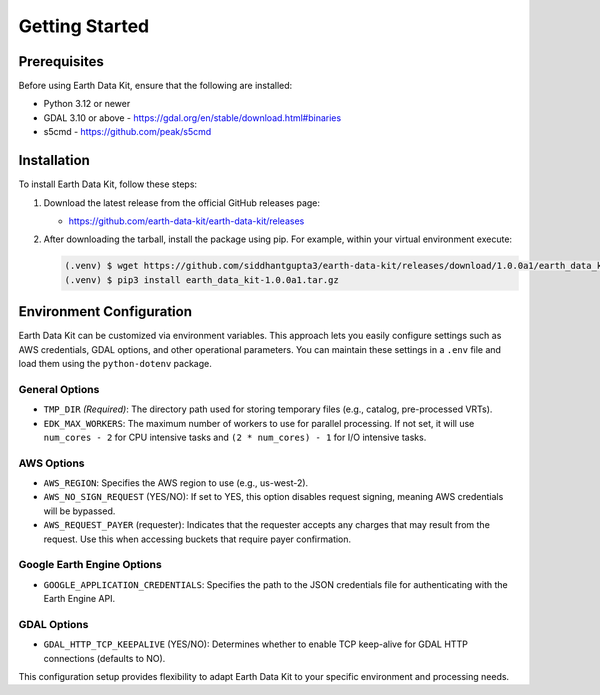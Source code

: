 Getting Started
===============

Prerequisites
-------------
Before using Earth Data Kit, ensure that the following are installed:

- Python 3.12 or newer
- GDAL 3.10 or above - https://gdal.org/en/stable/download.html#binaries
- s5cmd - https://github.com/peak/s5cmd

Installation
------------
To install Earth Data Kit, follow these steps:

1. Download the latest release from the official GitHub releases page:
   
   - https://github.com/earth-data-kit/earth-data-kit/releases

2. After downloading the tarball, install the package using pip. For example, within your virtual environment execute:

   .. code-block:: console

      (.venv) $ wget https://github.com/siddhantgupta3/earth-data-kit/releases/download/1.0.0a1/earth_data_kit-1.0.0a1.tar.gz 
      (.venv) $ pip3 install earth_data_kit-1.0.0a1.tar.gz

Environment Configuration
-------------------------
Earth Data Kit can be customized via environment variables. This approach lets you easily configure settings such as AWS credentials, GDAL options, and other operational parameters. You can maintain these settings in a ``.env`` file and load them using the ``python-dotenv`` package.

General Options
~~~~~~~~~~~~~~~
* ``TMP_DIR`` *(Required)*: The directory path used for storing temporary files (e.g., catalog, pre-processed VRTs).
* ``EDK_MAX_WORKERS``: The maximum number of workers to use for parallel processing. If not set, it will use ``num_cores - 2`` for CPU intensive tasks and ``(2 * num_cores) - 1`` for I/O intensive tasks.

AWS Options
~~~~~~~~~~~
* ``AWS_REGION``: Specifies the AWS region to use (e.g., us-west-2).
* ``AWS_NO_SIGN_REQUEST`` (YES/NO): If set to YES, this option disables request signing, meaning AWS credentials will be bypassed.
* ``AWS_REQUEST_PAYER`` (requester): Indicates that the requester accepts any charges that may result from the request. Use this when accessing buckets that require payer confirmation.

Google Earth Engine Options
~~~~~~~~~~~~~~~~~~~~~~~~~~~
* ``GOOGLE_APPLICATION_CREDENTIALS``: Specifies the path to the JSON credentials file for authenticating with the Earth Engine API.

GDAL Options
~~~~~~~~~~~~
* ``GDAL_HTTP_TCP_KEEPALIVE`` (YES/NO): Determines whether to enable TCP keep-alive for GDAL HTTP connections (defaults to NO).

This configuration setup provides flexibility to adapt Earth Data Kit to your specific environment and processing needs.
